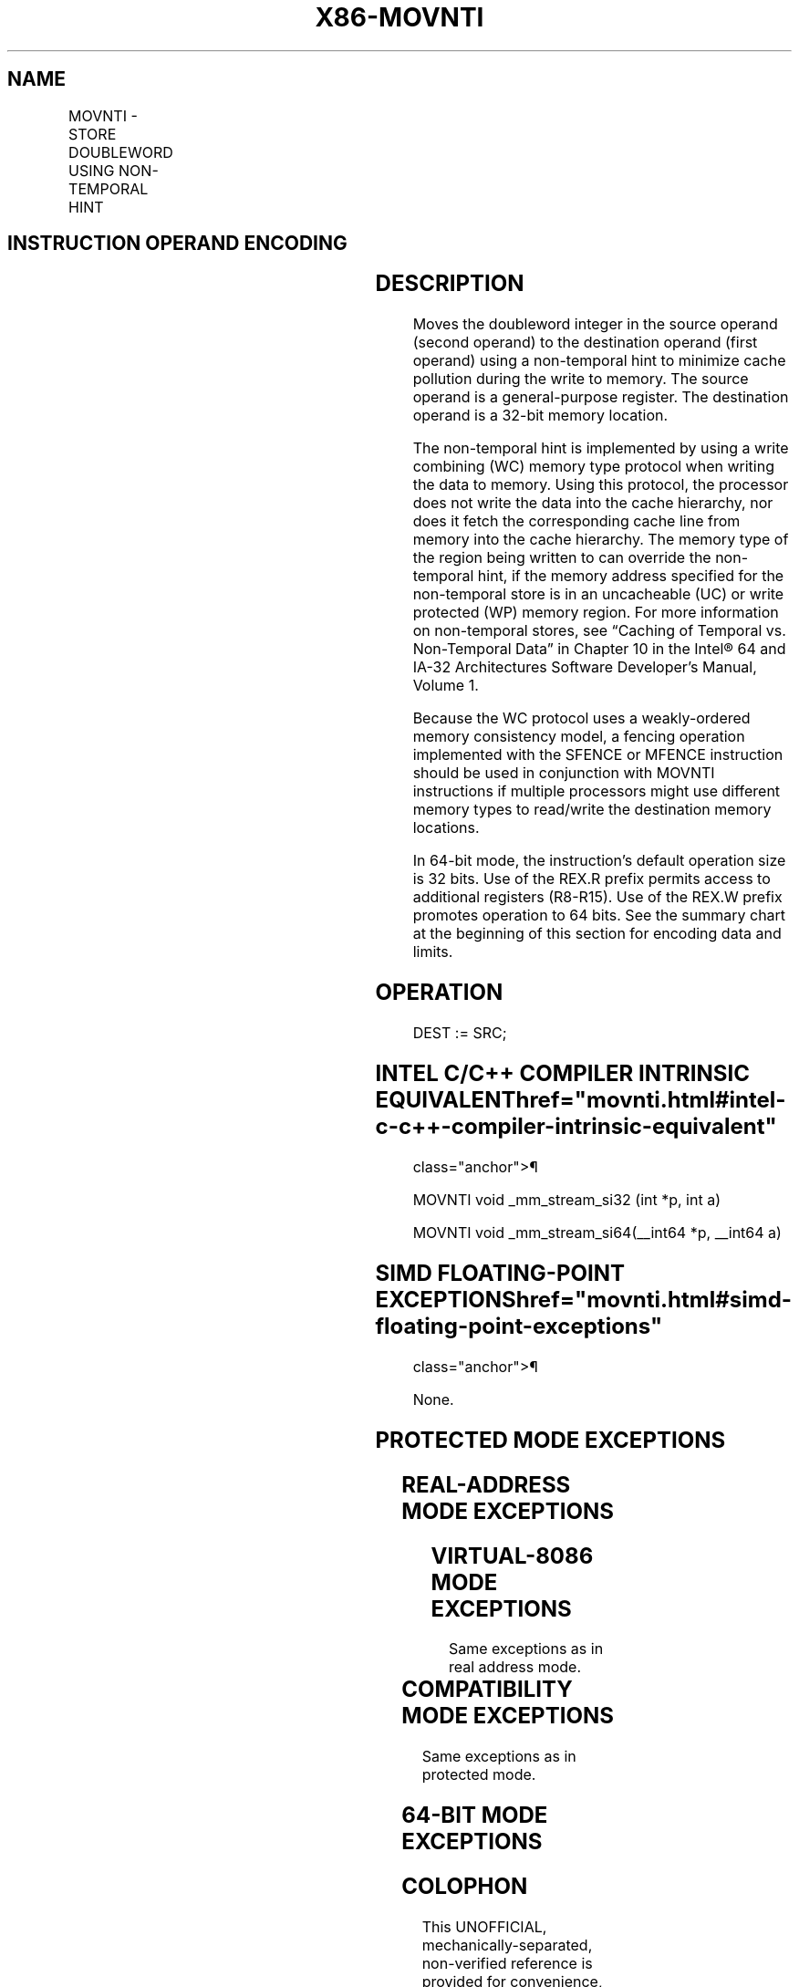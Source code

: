 '\" t
.nh
.TH "X86-MOVNTI" "7" "December 2023" "Intel" "Intel x86-64 ISA Manual"
.SH NAME
MOVNTI - STORE DOUBLEWORD USING NON-TEMPORAL HINT
.TS
allbox;
l l l l l 
l l l l l .
\fBOpcode / Instruction\fP	\fBOp/En\fP	\fB64/32 bit Mode Support\fP	\fBCPUID Feature Flag\fP	\fBDescription\fP
NP 0F C3 /\fIr\fP MOVNTI \fIm32\fP, \fIr32\fP	MR	V/V	SSE2	Move doubleword from \fIr32\fP to \fIm32\fP using non-temporal hint.
NP REX.W + 0F C3 /\fIr\fP MOVNTI \fIm64, r64\fP	MR	V/N.E.	SSE2	Move quadword from \fIr64\fP to \fIm64\fP using non-temporal hint.
.TE

.SH INSTRUCTION OPERAND ENCODING
.TS
allbox;
l l l l l 
l l l l l .
\fBOp/En\fP	\fBOperand 1\fP	\fBOperand 2\fP	\fBOperand 3\fP	\fBOperand 4\fP
MR	ModRM:r/m (w)	ModRM:reg (r)	N/A	N/A
.TE

.SH DESCRIPTION
Moves the doubleword integer in the source operand (second operand) to
the destination operand (first operand) using a non-temporal hint to
minimize cache pollution during the write to memory. The source operand
is a general-purpose register. The destination operand is a 32-bit
memory location.

.PP
The non-temporal hint is implemented by using a write combining (WC)
memory type protocol when writing the data to memory. Using this
protocol, the processor does not write the data into the cache
hierarchy, nor does it fetch the corresponding cache line from memory
into the cache hierarchy. The memory type of the region being written to
can override the non-temporal hint, if the memory address specified for
the non-temporal store is in an uncacheable (UC) or write protected (WP)
memory region. For more information on non-temporal stores, see “Caching
of Temporal vs. Non-Temporal Data” in Chapter 10 in the
Intel® 64 and IA-32 Architectures Software Developer’s
Manual, Volume 1.

.PP
Because the WC protocol uses a weakly-ordered memory consistency model,
a fencing operation implemented with the SFENCE or MFENCE instruction
should be used in conjunction with MOVNTI instructions if multiple
processors might use different memory types to read/write the
destination memory locations.

.PP
In 64-bit mode, the instruction’s default operation size is 32 bits. Use
of the REX.R prefix permits access to additional registers (R8-R15). Use
of the REX.W prefix promotes operation to 64 bits. See the summary chart
at the beginning of this section for encoding data and limits.

.SH OPERATION
.EX
DEST := SRC;
.EE

.SH INTEL C/C++ COMPILER INTRINSIC EQUIVALENT  href="movnti.html#intel-c-c++-compiler-intrinsic-equivalent"
class="anchor">¶

.EX
MOVNTI void _mm_stream_si32 (int *p, int a)

MOVNTI void _mm_stream_si64(__int64 *p, __int64 a)
.EE

.SH SIMD FLOATING-POINT EXCEPTIONS  href="movnti.html#simd-floating-point-exceptions"
class="anchor">¶

.PP
None.

.SH PROTECTED MODE EXCEPTIONS
.TS
allbox;
l l 
l l .
\fB\fP	\fB\fP
#GP(0)	T{
For an illegal memory operand effective address in the CS, DS, ES, FS or GS segments.
T}
#SS(0)	T{
For an illegal address in the SS segment.
T}
#PF(fault-code)	For a page fault.
#UD	If CPUID.01H:EDX.SSE2[bit 26] = 0.
	If the LOCK prefix is used.
.TE

.SH REAL-ADDRESS MODE EXCEPTIONS
.TS
allbox;
l l 
l l .
\fB\fP	\fB\fP
#GP	T{
If any part of the operand lies outside the effective address space from 0 to FFFFH.
T}
#UD	If CPUID.01H:EDX.SSE2[bit 26] = 0.
	If the LOCK prefix is used.
.TE

.SH VIRTUAL-8086 MODE EXCEPTIONS
Same exceptions as in real address mode.

.TS
allbox;
l l 
l l .
\fB\fP	\fB\fP
#PF(fault-code)	For a page fault.
.TE

.SH COMPATIBILITY MODE EXCEPTIONS
Same exceptions as in protected mode.

.SH 64-BIT MODE EXCEPTIONS
.TS
allbox;
l l 
l l .
\fB\fP	\fB\fP
#SS(0)	T{
If a memory address referencing the SS segment is in a non-canonical form.
T}
#GP(0)	T{
If the memory address is in a non-canonical form.
T}
#PF(fault-code)	For a page fault.
#UD	If CPUID.01H:EDX.SSE2[bit 26] = 0.
	If the LOCK prefix is used.
#AC(0)	T{
If alignment checking is enabled and an unaligned memory reference is made while the current privilege level is 3.
T}
.TE

.SH COLOPHON
This UNOFFICIAL, mechanically-separated, non-verified reference is
provided for convenience, but it may be
incomplete or
broken in various obvious or non-obvious ways.
Refer to Intel® 64 and IA-32 Architectures Software Developer’s
Manual
\[la]https://software.intel.com/en\-us/download/intel\-64\-and\-ia\-32\-architectures\-sdm\-combined\-volumes\-1\-2a\-2b\-2c\-2d\-3a\-3b\-3c\-3d\-and\-4\[ra]
for anything serious.

.br
This page is generated by scripts; therefore may contain visual or semantical bugs. Please report them (or better, fix them) on https://github.com/MrQubo/x86-manpages.
